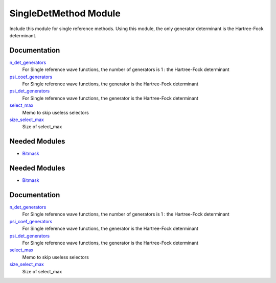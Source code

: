 ======================
SingleDetMethod Module
======================

Include this module for single reference methods.
Using this module, the only generator determinant is the Hartree-Fock determinant.

Documentation
=============

.. Do not edit this section. It was auto-generated from the
.. by the `update_README.py` script.

`n_det_generators <http://github.com/LCPQ/quantum_package/tree/master/src/SingleRefMethod/generators.irp.f#L3>`_
  For Single reference wave functions, the number of generators is 1 : the
  Hartree-Fock determinant


`psi_coef_generators <http://github.com/LCPQ/quantum_package/tree/master/src/SingleRefMethod/generators.irp.f#L13>`_
  For Single reference wave functions, the generator is the
  Hartree-Fock determinant


`psi_det_generators <http://github.com/LCPQ/quantum_package/tree/master/src/SingleRefMethod/generators.irp.f#L12>`_
  For Single reference wave functions, the generator is the
  Hartree-Fock determinant


`select_max <http://github.com/LCPQ/quantum_package/tree/master/src/SingleRefMethod/generators.irp.f#L41>`_
  Memo to skip useless selectors


`size_select_max <http://github.com/LCPQ/quantum_package/tree/master/src/SingleRefMethod/generators.irp.f#L49>`_
  Size of select_max

Needed Modules
==============

.. Do not edit this section. It was auto-generated from the
.. by the `update_README.py` script.

.. image:: tree_dependency.png

* `Bitmask <http://github.com/LCPQ/quantum_package/tree/master/src/Bitmask>`_

Needed Modules
==============
.. Do not edit this section It was auto-generated
.. by the `update_README.py` script.


.. image:: tree_dependency.png

* `Bitmask <http://github.com/LCPQ/quantum_package/tree/master/src/Bitmask>`_

Documentation
=============
.. Do not edit this section It was auto-generated
.. by the `update_README.py` script.


`n_det_generators <http://github.com/LCPQ/quantum_package/tree/master/plugins/SingleRefMethod/generators.irp.f#L3>`_
  For Single reference wave functions, the number of generators is 1 : the
  Hartree-Fock determinant


`psi_coef_generators <http://github.com/LCPQ/quantum_package/tree/master/plugins/SingleRefMethod/generators.irp.f#L13>`_
  For Single reference wave functions, the generator is the
  Hartree-Fock determinant


`psi_det_generators <http://github.com/LCPQ/quantum_package/tree/master/plugins/SingleRefMethod/generators.irp.f#L12>`_
  For Single reference wave functions, the generator is the
  Hartree-Fock determinant


`select_max <http://github.com/LCPQ/quantum_package/tree/master/plugins/SingleRefMethod/generators.irp.f#L41>`_
  Memo to skip useless selectors


`size_select_max <http://github.com/LCPQ/quantum_package/tree/master/plugins/SingleRefMethod/generators.irp.f#L49>`_
  Size of select_max

